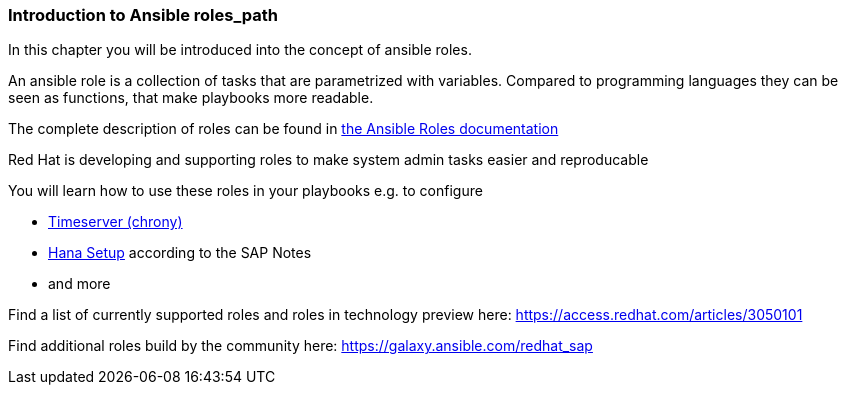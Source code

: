 
=== Introduction to Ansible roles_path

In this chapter you will be introduced into the concept of ansible roles.

An ansible role is a collection of tasks that are parametrized with variables. Compared to programming languages they can be seen as functions, that make playbooks more readable.

The complete description of roles can be found in link:https://docs.ansible.com/ansible/latest/user_guide/playbooks_reuse_roles.html[the Ansible Roles documentation]

Red Hat is developing and supporting roles to make system admin tasks easier and reproducable

You will learn how to use these roles in your playbooks e.g. to configure

- link:https://github.com/linux-system-roles/timesync[Timeserver (chrony)]
- link:https://github.com/linux-system-roles/sap-hana-prepare[Hana Setup] according to the SAP Notes
- and  more

Find a list of currently supported roles and roles in technology preview here: link:https://access.redhat.com/articles/3050101[]

Find additional roles build by the community here: link:https://galaxy.ansible.com/redhat_sap[]
